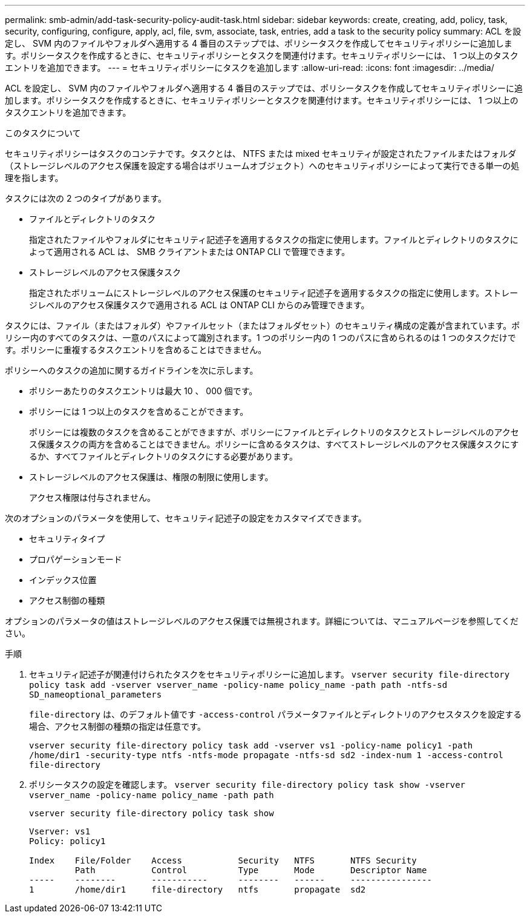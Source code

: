 ---
permalink: smb-admin/add-task-security-policy-audit-task.html 
sidebar: sidebar 
keywords: create, creating, add, policy, task, security, configuring, configure, apply, acl, file, svm, associate, task, entries, add a task to the security policy 
summary: ACL を設定し、 SVM 内のファイルやフォルダへ適用する 4 番目のステップでは、ポリシータスクを作成してセキュリティポリシーに追加します。ポリシータスクを作成するときに、セキュリティポリシーとタスクを関連付けます。セキュリティポリシーには、 1 つ以上のタスクエントリを追加できます。 
---
= セキュリティポリシーにタスクを追加します
:allow-uri-read: 
:icons: font
:imagesdir: ../media/


[role="lead"]
ACL を設定し、 SVM 内のファイルやフォルダへ適用する 4 番目のステップでは、ポリシータスクを作成してセキュリティポリシーに追加します。ポリシータスクを作成するときに、セキュリティポリシーとタスクを関連付けます。セキュリティポリシーには、 1 つ以上のタスクエントリを追加できます。

.このタスクについて
セキュリティポリシーはタスクのコンテナです。タスクとは、 NTFS または mixed セキュリティが設定されたファイルまたはフォルダ（ストレージレベルのアクセス保護を設定する場合はボリュームオブジェクト）へのセキュリティポリシーによって実行できる単一の処理を指します。

タスクには次の 2 つのタイプがあります。

* ファイルとディレクトリのタスク
+
指定されたファイルやフォルダにセキュリティ記述子を適用するタスクの指定に使用します。ファイルとディレクトリのタスクによって適用される ACL は、 SMB クライアントまたは ONTAP CLI で管理できます。

* ストレージレベルのアクセス保護タスク
+
指定されたボリュームにストレージレベルのアクセス保護のセキュリティ記述子を適用するタスクの指定に使用します。ストレージレベルのアクセス保護タスクで適用される ACL は ONTAP CLI からのみ管理できます。



タスクには、ファイル（またはフォルダ）やファイルセット（またはフォルダセット）のセキュリティ構成の定義が含まれています。ポリシー内のすべてのタスクは、一意のパスによって識別されます。1 つのポリシー内の 1 つのパスに含められるのは 1 つのタスクだけです。ポリシーに重複するタスクエントリを含めることはできません。

ポリシーへのタスクの追加に関するガイドラインを次に示します。

* ポリシーあたりのタスクエントリは最大 10 、 000 個です。
* ポリシーには 1 つ以上のタスクを含めることができます。
+
ポリシーには複数のタスクを含めることができますが、ポリシーにファイルとディレクトリのタスクとストレージレベルのアクセス保護タスクの両方を含めることはできません。ポリシーに含めるタスクは、すべてストレージレベルのアクセス保護タスクにするか、すべてファイルとディレクトリのタスクにする必要があります。

* ストレージレベルのアクセス保護は、権限の制限に使用します。
+
アクセス権限は付与されません。



次のオプションのパラメータを使用して、セキュリティ記述子の設定をカスタマイズできます。

* セキュリティタイプ
* プロパゲーションモード
* インデックス位置
* アクセス制御の種類


オプションのパラメータの値はストレージレベルのアクセス保護では無視されます。詳細については、マニュアルページを参照してください。

.手順
. セキュリティ記述子が関連付けられたタスクをセキュリティポリシーに追加します。 `vserver security file-directory policy task add -vserver vserver_name -policy-name policy_name -path path -ntfs-sd SD_nameoptional_parameters`
+
`file-directory` は、のデフォルト値です `-access-control` パラメータファイルとディレクトリのアクセスタスクを設定する場合、アクセス制御の種類の指定は任意です。

+
`vserver security file-directory policy task add -vserver vs1 -policy-name policy1 -path /home/dir1 -security-type ntfs -ntfs-mode propagate -ntfs-sd sd2 -index-num 1 -access-control file-directory`

. ポリシータスクの設定を確認します。 `vserver security file-directory policy task show -vserver vserver_name -policy-name policy_name -path path`
+
`vserver security file-directory policy task show`

+
[listing]
----

Vserver: vs1
Policy: policy1

Index    File/Folder    Access           Security   NTFS       NTFS Security
         Path           Control          Type       Mode       Descriptor Name
-----    --------       -----------      --------   ------     ----------------
1        /home/dir1     file-directory   ntfs       propagate  sd2
----

